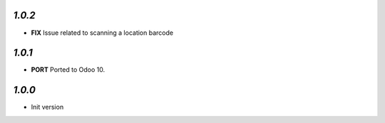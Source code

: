 `1.0.2`
-------

- **FIX** Issue related to scanning a location barcode 

`1.0.1`
-------

- **PORT** Ported to Odoo 10.

`1.0.0`
-------

- Init version
